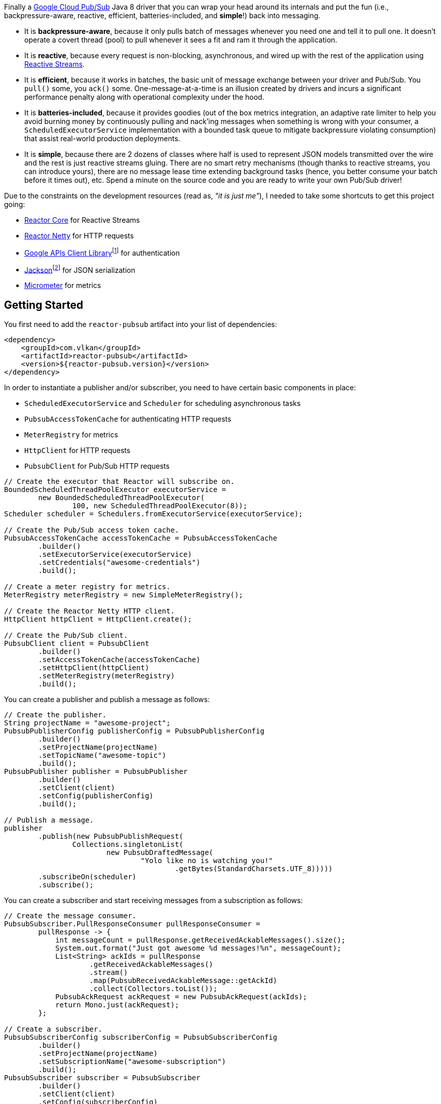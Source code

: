 Finally a https://cloud.google.com/pubsub[Google Cloud Pub/Sub] Java 8 driver
that you can wrap your head around its internals and put the fun (i.e.,
backpressure-aware, reactive, efficient, batteries-included, and *simple*!) back
into messaging.

- It is *backpressure-aware*, because it only pulls batch of messages whenever
  you need one and tell it to pull one. It doesn't operate a covert thread
  (pool) to pull whenever it sees a fit and ram it through the application.

- It is *reactive*, because every request is non-blocking, asynchronous, and
  wired up with the rest of the application using
  http://www.reactive-streams.org[Reactive Streams].

- It is *efficient*, because it works in batches, the basic unit of message
  exchange between your driver and Pub/Sub. You `pull()` some, you `ack()` some.
  One-message-at-a-time is an illusion created by drivers and incurs a
  significant performance penalty along with operational complexity under the
  hood.

- It is *batteries-included*, because it provides goodies (out of the box
  metrics integration, an adaptive rate limiter to help you avoid burning money
  by continuously pulling and nack'ing messages when something is wrong with
  your consumer, a `ScheduledExecutorService` implementation with a bounded task
  queue to mitigate backpressure violating consumption) that assist real-world
  production deployments.

- It is *simple*, because there are 2 dozens of classes where half is used to
  represent JSON models transmitted over the wire and the rest is just reactive
  streams gluing. There are no smart retry mechanisms (though thanks to reactive
  streams, you can introduce yours), there are no message lease time extending
  background tasks (hence, you better consume your batch before it times out),
  etc. Spend a minute on the source code and you are ready to write your own
  Pub/Sub driver!

Due to the constraints on the development resources (read as, _"it is just
me"_), I needed to take some shortcuts to get this project going:

- https://github.com/reactor/reactor-core/[Reactor Core] for Reactive Streams

- https://github.com/reactor/reactor-netty[Reactor Netty] for HTTP requests

- https://github.com/googleapis/google-api-java-client[Google APIs Client
  Library]footnote:[This could have been replaced with a more lightweight
  alternative, but given you have already been using Pub/Sub, it is highly
  likely that you already sold your soul to some other Google Cloud services
  too. Hence, no need to introduce an extra dependency.] for authentication

- https://github.com/FasterXML/jackson-databind[Jackson]footnote:[https://github.com/googleapis/google-api-java-client[Google
  APIs Client Library] already depends on this library.] for JSON serialization

- http://micrometer.io/[Micrometer] for metrics

== Getting Started

You first need to add the `reactor-pubsub` artifact into your list of
dependencies:

```xml
<dependency>
    <groupId>com.vlkan</groupId>
    <artifactId>reactor-pubsub</artifactId>
    <version>${reactor-pubsub.version}</version>
</dependency>
```

In order to instantiate a publisher and/or subscriber, you need to have certain
basic components in place:

- `ScheduledExecutorService` and `Scheduler` for scheduling asynchronous tasks
- `PubsubAccessTokenCache` for authenticating HTTP requests
- `MeterRegistry` for metrics
- `HttpClient` for HTTP requests
- `PubsubClient` for Pub/Sub HTTP requests

```java
// Create the executor that Reactor will subscribe on.
BoundedScheduledThreadPoolExecutor executorService =
        new BoundedScheduledThreadPoolExecutor(
                100, new ScheduledThreadPoolExecutor(8));
Scheduler scheduler = Schedulers.fromExecutorService(executorService);

// Create the Pub/Sub access token cache.
PubsubAccessTokenCache accessTokenCache = PubsubAccessTokenCache
        .builder()
        .setExecutorService(executorService)
        .setCredentials("awesome-credentials")
        .build();

// Create a meter registry for metrics.
MeterRegistry meterRegistry = new SimpleMeterRegistry();

// Create the Reactor Netty HTTP client.
HttpClient httpClient = HttpClient.create();

// Create the Pub/Sub client.
PubsubClient client = PubsubClient
        .builder()
        .setAccessTokenCache(accessTokenCache)
        .setHttpClient(httpClient)
        .setMeterRegistry(meterRegistry)
        .build();
```

You can create a publisher and publish a message as follows:

```java
// Create the publisher.
String projectName = "awesome-project";
PubsubPublisherConfig publisherConfig = PubsubPublisherConfig
        .builder()
        .setProjectName(projectName)
        .setTopicName("awesome-topic")
        .build();
PubsubPublisher publisher = PubsubPublisher
        .builder()
        .setClient(client)
        .setConfig(publisherConfig)
        .build();

// Publish a message.
publisher
        .publish(new PubsubPublishRequest(
                Collections.singletonList(
                        new PubsubDraftedMessage(
                                "Yolo like no is watching you!"
                                        .getBytes(StandardCharsets.UTF_8)))))
        .subscribeOn(scheduler)
        .subscribe();
```

You can create a subscriber and start receiving messages from a subscription as
follows:

```java
// Create the message consumer.
PubsubSubscriber.PullResponseConsumer pullResponseConsumer =
        pullResponse -> {
            int messageCount = pullResponse.getReceivedAckableMessages().size();
            System.out.format("Just got awesome %d messages!%n", messageCount);
            List<String> ackIds = pullResponse
                    .getReceivedAckableMessages()
                    .stream()
                    .map(PubsubReceivedAckableMessage::getAckId)
                    .collect(Collectors.toList());
            PubsubAckRequest ackRequest = new PubsubAckRequest(ackIds);
            return Mono.just(ackRequest);
        };

// Create a subscriber.
PubsubSubscriberConfig subscriberConfig = PubsubSubscriberConfig
        .builder()
        .setProjectName(projectName)
        .setSubscriptionName("awesome-subscription")
        .build();
PubsubSubscriber subscriber = PubsubSubscriber
        .builder()
        .setClient(client)
        .setConfig(subscriberConfig)
        .setPullResponseConsumer(pullResponseConsumer)
        .setMeterRegistry(meterRegistry)
        .setScheduler(scheduler)
        .build();

// Start the subscriber.
subscriber
        .start()
        .subscribe(consumption -> {
            int pulledMessageCount = consumption
                    .getPullResponse()
                    .getReceivedAckableMessages()
                    .size();
            int ackedMessageCount = consumption
                    .getAckRequest()
                    .getAckIds()
                    .size();
            System.out.format(
                    "Pulled %d, acked %d!%n",
                    pulledMessageCount, ackedMessageCount);
        });
```

== Design Rationale

*Why did I feel a need to implement a Pub/Sub Java driver from scratch?* At
https://bol.com[bol.com], we heavily use Pub/Sub. There we started our pursuit
like the rest of the Pub/Sub users with
https://cloud.google.com/pubsub/docs/quickstart-client-libraries[the official
Java drivers] provided by Google. Later on we started bumping into backpressure
problems: tasks on the shared `ScheduledExecutorService` were somehow awkwardly
dating back and constantly piling up. That was the point I introduced a
link:src/main/java/com/vlkan/pubsub/util/BoundedScheduledThreadPoolExecutor.java[BoundedScheduledThreadPoolExecutor]
and shit hit the fan. I figured the official Pub/Sub driver was ramming the
fetched batch of messages through the shared executor. My first reaction was to
cut down the pull buffer size and the concurrent pull count. That solved a
majority of our backpressure-related problems, though created a new one:
efficiency. Then I started examining the source code and wasted quite a lot of
time trying to make forsaken
https://github.com/googleapis/gax-java/blob/master/gax/src/main/java/com/google/api/gax/batching/FlowControlSettings.java[FlowControlSettings]
work. This disappointing inquiry resulted in something remarkable: I understood
how Pub/Sub works and amazed by the extent of complexity for a such simple task.
I have already been using Reactive Streams (RxJava and Reactor) every single
work day in the last five years and compiled a thick collection of lessons and
recipes out of it. The more I examined the official Pub/Sub Java driver source
code, the more I was convinced that I could very well engineer this into
something way more simple. I know how to pump JSON payloads over HTTP via
Reactor Netty and enjoy a backpressure-aware, reactive comfort out of the box.
But that wasn't the tipping point I had decided to implement my own Pub/Sub Java
driver. I made my mind when I witnessed that
https://github.com/spring-cloud/spring-cloud-gcp/pull/1461#discussion_r274098603[Google
engineers are clueless about these problems].

*Why are there no support for retries in the publisher out of the box?* Because
you can simply get it via Reactor. Search for "retry" in
https://projectreactor.io/docs/core/release/reference/#faq.exponentialBackoff[the
Reactor documentation].

*Why do you require a rate limiter in the subscriber?* One morning I came to the
office and read an e-mail from one of the platform teams asking how come we
managed to burn hundreds of dollars worth of Pub/Sub messaging in the middle of
the night. One of the application (non-critical) databases happened to go down
for a couple of hours and during that period nodes constantly sucked up messages
and nack'ed them due to the database failure. This is an opinionated Pub/Sub
driver and in my opinion you should not relentlessly burn Pub/Sub bills if the
rest of the application is shouting out there is something going on wrong.
Hence, please configure and use the god damn rate limiter. Yes, you can disable
it by providing infinite limits, but I am not gonna serve to evil here.

== Contributors

- https://github.com/berkaybuharali[Berkay Buharalı]

== License

Copyright &copy; 2019 https://vlkan.com/[Volkan Yazıcı]

Licensed under the Apache License, Version 2.0 (the "License");  you may not use
this file except in compliance with the License. You may obtain a copy of the
License at

```
http://www.apache.org/licenses/LICENSE-2.0
```

Unless required by applicable law or agreed to in writing, software distributed
under the License is distributed on an "AS IS" BASIS, WITHOUT WARRANTIES OR
CONDITIONS OF ANY KIND, either express or implied. See the License for the
specific language governing permissions and limitations under the License.
